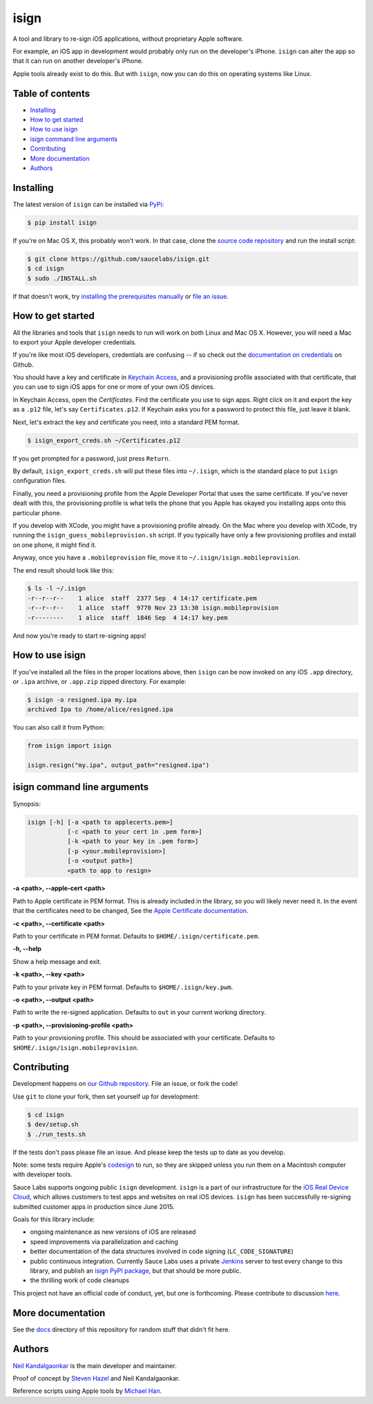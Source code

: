 isign
=====

A tool and library to re-sign iOS applications, without proprietary Apple software.

For example, an iOS app in development would probably only run on the developer's iPhone. 
``isign`` can alter the app so that it can run on another developer's iPhone.

Apple tools already exist to do this. But with ``isign``, now you can do this on operating
systems like Linux.


Table of contents
-----------------

- `Installing`_
- `How to get started`_
- `How to use isign`_
- `isign command line arguments`_
- `Contributing`_
- `More documentation`_
- `Authors`_


.. _Installing:

Installing
----------

The latest version of ``isign`` can be installed via `PyPi <https://pypi.python.org/pypi/isign/>`__:

.. code::

  $ pip install isign

If you're on Mac OS X, this probably won't work. In that
case, clone the `source code repository <https://github.com/saucelabs/isign>`__ and run the install script:

.. code::

  $ git clone https://github.com/saucelabs/isign.git
  $ cd isign
  $ sudo ./INSTALL.sh

If that doesn't work, try `installing the prerequisites manually <https://github.com/saucelabs/isign/blob/master/PREREQUISITES.rst>`__ or
`file an issue <https://github.com/saucelabs/isign/issues>`__.

.. _How to get started:

How to get started
------------------

All the libraries and tools that ``isign`` needs to run will work on both Linux 
and Mac OS X. However, you will need a Mac to export your Apple developer 
credentials. 

If you're like most iOS developers, credentials are confusing -- if so check out 
the `documentation on credentials <https://github.com/saucelabs/isign/blob/master/docs/credentials.rst>`__ on Github.

You should have a key and certificate in 
`Keychain Access <https://en.wikipedia.org/wiki/Keychain_(software)>`__,
and a provisioning profile associated with that certificate, that you 
can use to sign iOS apps for one or more of your own iOS devices.

In Keychain Access, open the *Certificates*. Find the certificate you use to sign apps. 
Right click on it and export the key as a ``.p12`` file, let's say ``Certificates.p12``. If Keychain 
asks you for a password to protect this file, just leave it blank. 

Next, let's extract the key and certificate you need, into a standard PEM format.

.. code::

  $ isign_export_creds.sh ~/Certificates.p12

If you get prompted for a password, just press ``Return``.

By default, ``isign_export_creds.sh`` will put these files into ``~/.isign``, which is
the standard place to put ``isign`` configuration files.

Finally, you need a provisioning profile from the Apple Developer Portal that uses
the same certificate. If you've never dealt with this, the provisioning profile is 
what tells the phone that you Apple has okayed you installing apps onto this particular phone.

If you develop with XCode, you might have a provisioning profile already. 
On the Mac where you develop with XCode, try running the ``isign_guess_mobileprovision.sh`` script. 
If you typically have only a few provisioning profiles and install on one phone, it might find it. 

Anyway, once you have a ``.mobileprovision`` file, move it to ``~/.isign/isign.mobileprovision``.

The end result should look like this:

.. code::

  $ ls -l ~/.isign
  -r--r--r--    1 alice  staff  2377 Sep  4 14:17 certificate.pem
  -r--r--r--    1 alice  staff  9770 Nov 23 13:30 isign.mobileprovision
  -r--------    1 alice  staff  1846 Sep  4 14:17 key.pem

And now you're ready to start re-signing apps!

.. _How to use isign:

How to use isign
----------------

If you've installed all the files in the proper locations above, then ``isign`` can be now invoked
on any iOS ``.app`` directory, or ``.ipa`` archive, or ``.app.zip`` zipped directory. For example:

.. code::

  $ isign -o resigned.ipa my.ipa
  archived Ipa to /home/alice/resigned.ipa

You can also call it from Python:

.. code:: python

  from isign import isign

  isign.resign("my.ipa", output_path="resigned.ipa")

.. _isign command line arguments:

isign command line arguments
----------------------------

Synopsis:

.. code::

    isign [-h] [-a <path to applecerts.pem>] 
               [-c <path to your cert in .pem form>]
               [-k <path to your key in .pem form>] 
               [-p <your.mobileprovision>] 
               [-o <output path>]
               <path to app to resign>

**-a <path>, --apple-cert <path>**

Path to Apple certificate in PEM format. This is already included in the library, so you will likely
never need it. In the event that the certificates need to be changed, See the `Apple Certificate documentation <docs/applecerts.rst>`__.

**-c <path>, --certificate <path>**

Path to your certificate in PEM format. Defaults to ``$HOME/.isign/certificate.pem``.

**-h, --help**

Show a help message and exit.

**-k <path>, --key <path>**

Path to your private key in PEM format. Defaults to ``$HOME/.isign/key.pwm``.

**-o <path>, --output <path>**

Path to write the re-signed application. Defaults to ``out`` in your current working directory.

**-p <path>, --provisioning-profile <path>**

Path to your provisioning profile. This should be associated with your certificate. Defaults to 
``$HOME/.isign/isign.mobileprovision``.


.. _Contributing:

Contributing
------------

Development happens on `our Github repository <https://github.com/saucelabs/isign>`__. File an issue, or fork the code!

Use ``git`` to clone your fork, then set yourself up for development:

.. code::

  $ cd isign
  $ dev/setup.sh
  $ ./run_tests.sh

If the tests don't pass please file an issue. And please keep the tests up to date as you develop.

Note: some tests require Apple's
`codesign <https://developer.apple.com/library/mac/documentation/Darwin/Reference/ManPages/man1/codesign.1.html>`__
to run, so they are skipped unless you run them on a Macintosh computer with developer tools.

Sauce Labs supports ongoing public ``isign`` development. ``isign`` is a part of our infrastructure
for the `iOS Real Device Cloud <https://saucelabs.com/press-room/press-releases/sauce-labs-expands-mobile-test-automation-cloud-with-the-addition-of-real-devices-1>`__,
which allows customers to test apps and websites on real iOS devices. ``isign`` has been successfully re-signing submitted customer apps in production
since June 2015.

Goals for this library include:

* ongoing maintenance as new versions of iOS are released
* speed improvements via parallelization and caching
* better documentation of the data structures involved in code signing (``LC_CODE_SIGNATURE``)
* public continuous integration. Currently Sauce Labs uses a private `Jenkins <https://jenkins-ci.org>`__ 
  server to test every change to this library, and publish an `isign PyPI package <https://pypi.python.org/pypi/isign>`__, 
  but that should be more public.
* the thrilling work of code cleanups

This project not have an official code of conduct, yet, but one is forthcoming. Please contribute
to discussion `here <https://github.com/saucelabs/isign/issues/6>`__.

.. _More documentation:

More documentation
------------------

See the `docs <docs>`__ directory of this repository for random stuff that didn't fit here.

.. _Authors:

Authors
-------

`Neil Kandalgaonkar <https://github.com/neilk>`__ is the main developer and maintainer.

Proof of concept by `Steven Hazel <https://github.com/sah>`__ and Neil Kandalgaonkar.

Reference scripts using Apple tools by `Michael Han <https://github.com/mhan>`__.
